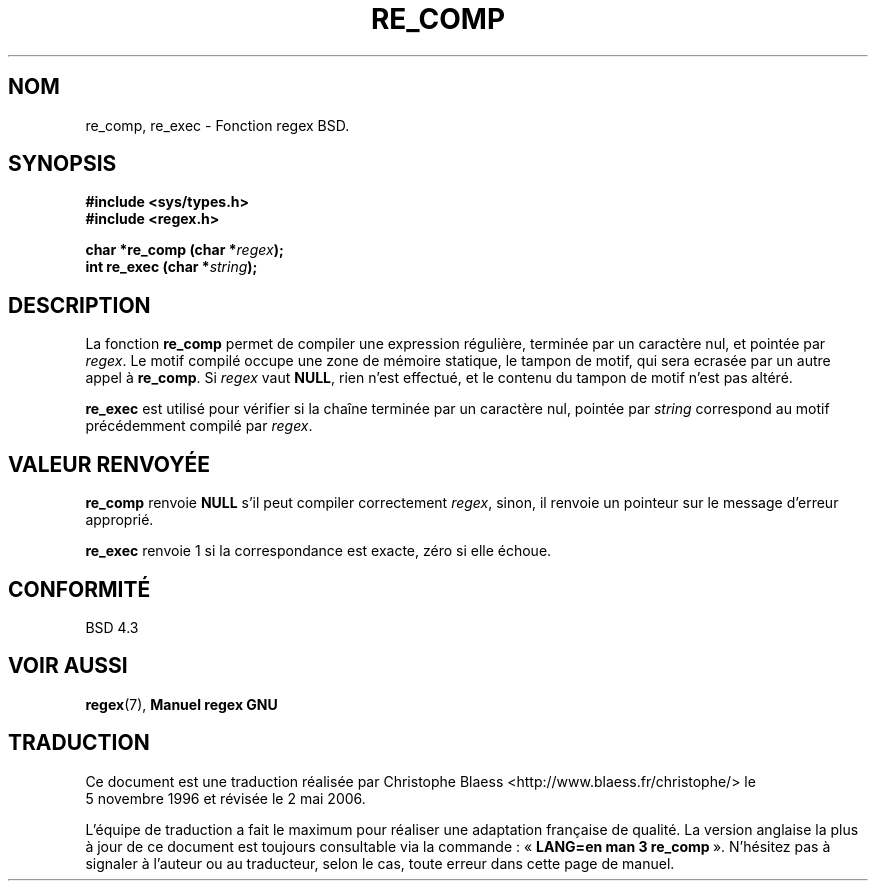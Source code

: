 .\" Copyright (C), 1995, Graeme W. Wilford. (Wilf.)
.\"
.\" Permission is granted to make and distribute verbatim copies of this
.\" manual provided the copyright notice and this permission notice are
.\" preserved on all copies.
.\"
.\" Permission is granted to copy and distribute modified versions of this
.\" manual under the conditions for verbatim copying, provided that the
.\" entire resulting derived work is distributed under the terms of a
.\" permission notice identical to this one
.\"
.\" Since the Linux kernel and libraries are constantly changing, this
.\" manual page may be incorrect or out-of-date.  The author(s) assume no
.\" responsibility for errors or omissions, or for damages resulting from
.\" the use of the information contained herein.  The author(s) may not
.\" have taken the same level of care in the production of this manual,
.\" which is licensed free of charge, as they might when working
.\" professionally.
.\"
.\" Formatted or processed versions of this manual, if unaccompanied by
.\" the source, must acknowledge the copyright and authors of this work.
.\"
.\" Wed Jun 14 16:10:28 BST 1995 Wilf. (G.Wilford@@ee.surrey.ac.uk)
.\"
.\" Traduction 05/11/1996 par Christophe Blaess (ccb@club-internet.fr)
.\" Màj 21/07/2003 LDP-1.56
.\" Màj 01/05/2006 LDP-1.67.1
.\"
.TH RE_COMP 3 "14 juillet 1995" LDP "Manuel du programmeur Linux"
.SH NOM
re_comp, re_exec \- Fonction regex BSD.
.SH SYNOPSIS
.B #include <sys/types.h>
.br
.B #include <regex.h>
.sp
.BI "char *re_comp (char *" regex );
.br
.BI "int re_exec (char *" string );
.SH DESCRIPTION
La fonction
.B re_comp
permet de compiler une expression régulière, terminée par un caractère nul,
et pointée par
.IR regex .
Le motif compilé occupe une zone de mémoire statique, le tampon de motif,
qui sera ecrasée par un autre appel à
.BR re_comp .
Si
.I regex
vaut
.BR NULL ,
rien n'est effectué, et le contenu du tampon de motif n'est pas altéré.

.B re_exec
est utilisé pour vérifier si la chaîne terminée par un caractère nul, pointée
par
.I string
correspond au motif précédemment compilé par
.IR regex .
.SH "VALEUR RENVOYÉE"
.B re_comp
renvoie
.B NULL
s'il peut compiler correctement
.IR regex ,
sinon, il renvoie un pointeur sur le message d'erreur approprié.

.B re_exec
renvoie 1 si la correspondance est exacte, zéro si elle échoue.
.SH "CONFORMITÉ"
BSD 4.3
.SH "VOIR AUSSI"
.BR regex (7),
.B "Manuel regex GNU"
.SH TRADUCTION
.PP
Ce document est une traduction réalisée par Christophe Blaess
<http://www.blaess.fr/christophe/> le 5\ novembre\ 1996
et révisée le 2\ mai\ 2006.
.PP
L'équipe de traduction a fait le maximum pour réaliser une adaptation
française de qualité. La version anglaise la plus à jour de ce document est
toujours consultable via la commande\ : «\ \fBLANG=en\ man\ 3\ re_comp\fR\ ».
N'hésitez pas à signaler à l'auteur ou au traducteur, selon le cas, toute
erreur dans cette page de manuel.
